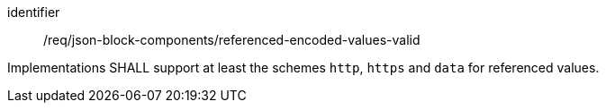 [requirement,model=ogc]
====
[%metadata]
identifier:: /req/json-block-components/referenced-encoded-values-valid

Implementations SHALL support at least the schemes `http`, `https` and `data` for referenced values.
====
